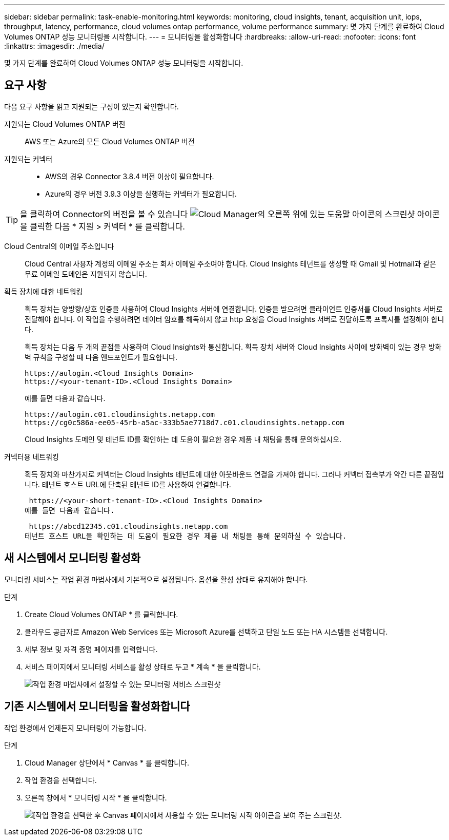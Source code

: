 ---
sidebar: sidebar 
permalink: task-enable-monitoring.html 
keywords: monitoring, cloud insights, tenant, acquisition unit, iops, throughput, latency, performance, cloud volumes ontap performance, volume performance 
summary: 몇 가지 단계를 완료하여 Cloud Volumes ONTAP 성능 모니터링을 시작합니다. 
---
= 모니터링을 활성화합니다
:hardbreaks:
:allow-uri-read: 
:nofooter: 
:icons: font
:linkattrs: 
:imagesdir: ./media/


[role="lead"]
몇 가지 단계를 완료하여 Cloud Volumes ONTAP 성능 모니터링을 시작합니다.



== 요구 사항

다음 요구 사항을 읽고 지원되는 구성이 있는지 확인합니다.

지원되는 Cloud Volumes ONTAP 버전:: AWS 또는 Azure의 모든 Cloud Volumes ONTAP 버전
지원되는 커넥터::
+
--
* AWS의 경우 Connector 3.8.4 버전 이상이 필요합니다.
* Azure의 경우 버전 3.9.3 이상을 실행하는 커넥터가 필요합니다.


--



TIP: 을 클릭하여 Connector의 버전을 볼 수 있습니다 image:screenshot_help_icon.gif["Cloud Manager의 오른쪽 위에 있는 도움말 아이콘의 스크린샷"] 아이콘을 클릭한 다음 * 지원 > 커넥터 * 를 클릭합니다.

Cloud Central의 이메일 주소입니다:: Cloud Central 사용자 계정의 이메일 주소는 회사 이메일 주소여야 합니다. Cloud Insights 테넌트를 생성할 때 Gmail 및 Hotmail과 같은 무료 이메일 도메인은 지원되지 않습니다.
획득 장치에 대한 네트워킹:: 획득 장치는 양방향/상호 인증을 사용하여 Cloud Insights 서버에 연결합니다. 인증을 받으려면 클라이언트 인증서를 Cloud Insights 서버로 전달해야 합니다. 이 작업을 수행하려면 데이터 암호를 해독하지 않고 http 요청을 Cloud Insights 서버로 전달하도록 프록시를 설정해야 합니다.
+
--
획득 장치는 다음 두 개의 끝점을 사용하여 Cloud Insights와 통신합니다. 획득 장치 서버와 Cloud Insights 사이에 방화벽이 있는 경우 방화벽 규칙을 구성할 때 다음 엔드포인트가 필요합니다.

....
https://aulogin.<Cloud Insights Domain>
https://<your-tenant-ID>.<Cloud Insights Domain>
....
예를 들면 다음과 같습니다.

....
https://aulogin.c01.cloudinsights.netapp.com
https://cg0c586a-ee05-45rb-a5ac-333b5ae7718d7.c01.cloudinsights.netapp.com
....
Cloud Insights 도메인 및 테넌트 ID를 확인하는 데 도움이 필요한 경우 제품 내 채팅을 통해 문의하십시오.

--
커넥터용 네트워킹:: 획득 장치와 마찬가지로 커넥터는 Cloud Insights 테넌트에 대한 아웃바운드 연결을 가져야 합니다. 그러나 커넥터 접촉부가 약간 다른 끝점입니다. 테넌트 호스트 URL에 단축된 테넌트 ID를 사용하여 연결합니다.
+
--
 https://<your-short-tenant-ID>.<Cloud Insights Domain>
예를 들면 다음과 같습니다.

 https://abcd12345.c01.cloudinsights.netapp.com
테넌트 호스트 URL을 확인하는 데 도움이 필요한 경우 제품 내 채팅을 통해 문의하실 수 있습니다.

--




== 새 시스템에서 모니터링 활성화

모니터링 서비스는 작업 환경 마법사에서 기본적으로 설정됩니다. 옵션을 활성 상태로 유지해야 합니다.

.단계
. Create Cloud Volumes ONTAP * 를 클릭합니다.
. 클라우드 공급자로 Amazon Web Services 또는 Microsoft Azure를 선택하고 단일 노드 또는 HA 시스템을 선택합니다.
. 세부 정보 및 자격 증명 페이지를 입력합니다.
. 서비스 페이지에서 모니터링 서비스를 활성 상태로 두고 * 계속 * 을 클릭합니다.
+
image:screenshot_monitoring.gif["작업 환경 마법사에서 설정할 수 있는 모니터링 서비스 스크린샷"]





== 기존 시스템에서 모니터링을 활성화합니다

작업 환경에서 언제든지 모니터링이 가능합니다.

.단계
. Cloud Manager 상단에서 * Canvas * 를 클릭합니다.
. 작업 환경을 선택합니다.
. 오른쪽 창에서 * 모니터링 시작 * 을 클릭합니다.
+
image:screenshot_enable_monitoring.gif["[작업 환경을 선택한 후 Canvas 페이지에서 사용할 수 있는 모니터링 시작 아이콘을 보여 주는 스크린샷."]


